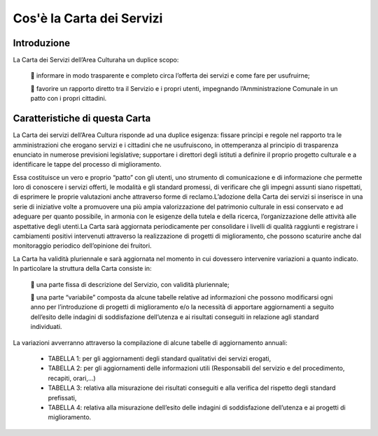 =================
Cos'è la Carta dei Servizi
=================

Introduzione
------------

La Carta dei Servizi dell’Area Culturaha un duplice scopo:  

    informare in modo trasparente e completo circa l’offerta dei servizi e come fare  per usufruirne; 
   
    favorire  un  rapporto  diretto  tra  il  Servizio  e  i  propri  utenti,  impegnando  l’Amministrazione  Comunale in un patto con i propri cittadini.


Caratteristiche di questa Carta
-------------------------------

La Carta dei servizi dell’Area Cultura risponde ad una duplice esigenza: fissare principi e regole nel rapporto tra le amministrazioni  che  erogano  servizi  e  i  cittadini  che  ne  usufruiscono,  in  ottemperanza  al  principio  di  trasparenza enunciato in numerose previsioni legislative; supportare i direttori degli istituti a definire il proprio progetto culturale e a identificare le tappe del processo di miglioramento.

Essa  costituisce  un  vero  e  proprio  “patto”  con  gli  utenti,  uno  strumento  di  comunicazione  e  di  informazione  che  permette  loro  di  conoscere  i  servizi  offerti,  le  modalità  e  gli  standard  promessi,  di  verificare che gli impegni assunti siano rispettati, di esprimere le proprie valutazioni anche attraverso forme di reclamo.L’adozione  della  Carta  dei  servizi  si  inserisce  in  una  serie  di  iniziative  volte  a  promuovere  una  più  ampia  valorizzazione  del  patrimonio  culturale  in  essi  conservato  e  ad  adeguare  per  quanto  possibile,  in  armonia  con le esigenze della tutela e della ricerca, l’organizzazione delle attività alle aspettative degli utenti.La  Carta  sarà  aggiornata  periodicamente  per  consolidare  i  livelli  di  qualità  raggiunti  e  registrare  i  cambiamenti  positivi  intervenuti  attraverso  la  realizzazione  di  progetti  di  miglioramento,  che  possono  scaturire anche dal monitoraggio periodico dell’opinione dei fruitori. 

La  Carta  ha  validità  pluriennale e sarà  aggiornata  nel  momento  in  cui  dovessero  intervenire  variazioni  a  quanto indicato. In particolare la struttura della Carta consiste in:

    una parte fissa di descrizione del Servizio, con validità pluriennale; 
   
    una  parte  “variabile”  composta  da  alcune  tabelle  relative  ad  informazioni  che  possono  modificarsi  ogni   anno   per   l’introduzione   di   progetti   di   miglioramento   e/o   la   necessità   di   apportare   aggiornamenti a seguito dell’esito delle indagini di soddisfazione dell’utenza e ai risultati conseguiti in relazione agli standard individuati.
   
La variazioni avverranno attraverso la compilazione di alcune tabelle di aggiornamento annuali:  

   • TABELLA 1: per gli aggiornamenti degli standard qualitativi dei servizi erogati,  
   
   • TABELLA  2: per  gli  aggiornamenti  delle  informazioni  utili  (Responsabili  del  servizio  e  del  procedimento, recapiti, orari,...)
   
   • TABELLA  3:  relativa  alla  misurazione  dei  risultati  conseguiti  e  alla  verifica  del  rispetto  degli  standard prefissati, 
   
   • TABELLA  4:  relativa  alla  misurazione  dell’esito  delle  indagini  di  soddisfazione  dell’utenza  e  ai  progetti di miglioramento.
   
